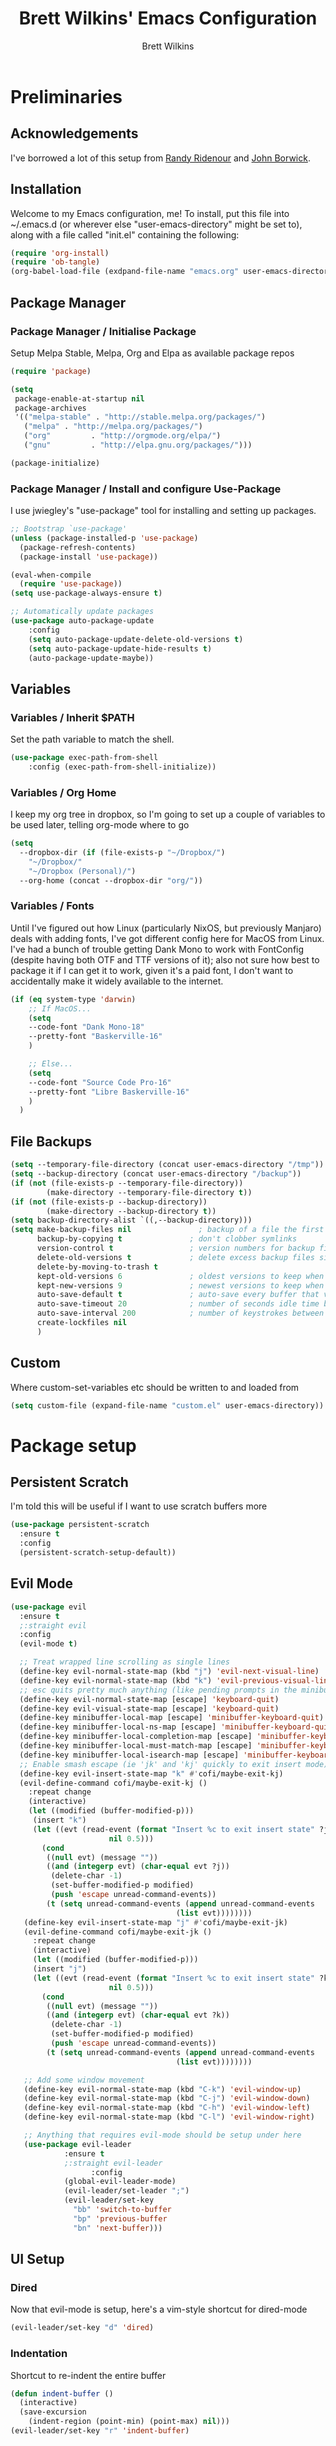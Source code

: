 #+TITLE: Brett Wilkins' Emacs Configuration
#+AUTHOR: Brett Wilkins
#+EMAIL: brett@brett.geek.nz
#+OPTIONS: toc:3 num:nil

* Preliminaries

** Acknowledgements
I've borrowed a lot of this setup from [[https://github.com/rlridenour/old-emacs.d/blob/master/emacs.org][Randy Ridenour]]
and [[https://www.johnborwick.com/2019/02/20/init-org-mode.html][John Borwick]].

** Installation
Welcome to my Emacs configuration, me! To install, put this file into
~/.emacs.d (or wherever else "user-emacs-directory" might be set to), along with a file called "init.el" containing the following:

#+begin_src emacs-lisp :tangle no
  (require 'org-install)
  (require 'ob-tangle)
  (org-babel-load-file (exdpand-file-name "emacs.org" user-emacs-directory))
#+end_src

** Package Manager

*** Package Manager / Initialise Package

Setup Melpa Stable, Melpa, Org and Elpa as available package repos

#+begin_src emacs-lisp :tangle yes
  (require 'package)

  (setq
   package-enable-at-startup nil
   package-archives
   '(("melpa-stable" . "http://stable.melpa.org/packages/")
     ("melpa" . "http://melpa.org/packages/")
     ("org"         . "http://orgmode.org/elpa/")
     ("gnu"         . "http://elpa.gnu.org/packages/")))

  (package-initialize)
#+end_src

*** Package Manager / Install and configure Use-Package

I use jwiegley's "use-package" tool for installing and setting up packages.

#+begin_src emacs-lisp :tangle yes
  ;; Bootstrap `use-package'
  (unless (package-installed-p 'use-package)
    (package-refresh-contents)
    (package-install 'use-package))

  (eval-when-compile
    (require 'use-package))
  (setq use-package-always-ensure t)

  ;; Automatically update packages
  (use-package auto-package-update
      :config
      (setq auto-package-update-delete-old-versions t)
      (setq auto-package-update-hide-results t)
      (auto-package-update-maybe))
#+end_src

** Variables

*** Variables / Inherit $PATH

Set the path variable to match the shell.

#+begin_src emacs-lisp :tangle yes
  (use-package exec-path-from-shell
      :config (exec-path-from-shell-initialize))
#+end_src

*** Variables / Org Home

I keep my org tree in dropbox, so I'm going to set up a couple of variables to be used later, telling org-mode where to go

#+begin_src emacs-lisp :tangle yes
  (setq
    --dropbox-dir (if (file-exists-p "~/Dropbox/")
      "~/Dropbox/"
      "~/Dropbox (Personal)/")
    --org-home (concat --dropbox-dir "org/"))
#+end_src

*** Variables / Fonts

Until I've figured out how Linux (particularly NixOS, but previously Manjaro) deals with adding fonts,
I've got different config here for MacOS from Linux. I've had a bunch of trouble getting Dank Mono to work
with FontConfig (despite having both OTF and TTF versions of it); also not sure how best to package it if I
can get it to work, given it's a paid font, I don't want to accidentally make it widely available to the internet.

#+begin_src emacs-lisp :tangle yes
  (if (eq system-type 'darwin)
      ;; If MacOS...
      (setq
      --code-font "Dank Mono-18"
      --pretty-font "Baskerville-16"
      )

      ;; Else...
      (setq
      --code-font "Source Code Pro-16"
      --pretty-font "Libre Baskerville-16"
      )
    )
#+end_src

** File Backups

#+begin_src emacs-lisp :tangle yes
  (setq --temporary-file-directory (concat user-emacs-directory "/tmp"))
  (setq --backup-directory (concat user-emacs-directory "/backup"))
  (if (not (file-exists-p --temporary-file-directory))
          (make-directory --temporary-file-directory t))
  (if (not (file-exists-p --backup-directory))
          (make-directory --backup-directory t))
  (setq backup-directory-alist `((,--backup-directory)))
  (setq make-backup-files nil               ; backup of a file the first time it is saved.
        backup-by-copying t               ; don't clobber symlinks
        version-control t                 ; version numbers for backup files
        delete-old-versions t             ; delete excess backup files silently
        delete-by-moving-to-trash t
        kept-old-versions 6               ; oldest versions to keep when a new numbered backup is made (default: 2)
        kept-new-versions 9               ; newest versions to keep when a new numbered backup is made (default: 2)
        auto-save-default t               ; auto-save every buffer that visits a file
        auto-save-timeout 20              ; number of seconds idle time before auto-save (default: 30)
        auto-save-interval 200            ; number of keystrokes between auto-saves (default: 300)
        create-lockfiles nil
        )
#+end_src

** Custom

Where custom-set-variables etc should be written to and loaded from

#+begin_src emacs-lisp :tangle yes
  (setq custom-file (expand-file-name "custom.el" user-emacs-directory))
#+end_src
* Package setup

** Persistent Scratch

I'm told this will be useful if I want to use scratch buffers more

#+begin_src emacs-lisp :tangle yes
  (use-package persistent-scratch
    :ensure t
    :config
    (persistent-scratch-setup-default))
#+end_src

** Evil Mode

#+begin_src emacs-lisp :tangle yes
  (use-package evil
    :ensure t
    ;:straight evil
    :config
    (evil-mode t)

    ;; Treat wrapped line scrolling as single lines
    (define-key evil-normal-state-map (kbd "j") 'evil-next-visual-line)
    (define-key evil-normal-state-map (kbd "k") 'evil-previous-visual-line)
    ;; esc quits pretty much anything (like pending prompts in the minibuffer)
    (define-key evil-normal-state-map [escape] 'keyboard-quit)
    (define-key evil-visual-state-map [escape] 'keyboard-quit)
    (define-key minibuffer-local-map [escape] 'minibuffer-keyboard-quit)
    (define-key minibuffer-local-ns-map [escape] 'minibuffer-keyboard-quit)
    (define-key minibuffer-local-completion-map [escape] 'minibuffer-keyboard-quit)
    (define-key minibuffer-local-must-match-map [escape] 'minibuffer-keyboard-quit)
    (define-key minibuffer-local-isearch-map [escape] 'minibuffer-keyboard-quit)
    ;; Enable smash escape (ie 'jk' and 'kj' quickly to exit insert mode)
    (define-key evil-insert-state-map "k" #'cofi/maybe-exit-kj)
    (evil-define-command cofi/maybe-exit-kj ()
      :repeat change
      (interactive)
      (let ((modified (buffer-modified-p)))
       (insert "k")
       (let ((evt (read-event (format "Insert %c to exit insert state" ?j)
                        nil 0.5)))
         (cond
          ((null evt) (message ""))
          ((and (integerp evt) (char-equal evt ?j))
           (delete-char -1)
           (set-buffer-modified-p modified)
           (push 'escape unread-command-events))
          (t (setq unread-command-events (append unread-command-events
                                       (list evt))))))))
     (define-key evil-insert-state-map "j" #'cofi/maybe-exit-jk)
     (evil-define-command cofi/maybe-exit-jk ()
       :repeat change
       (interactive)
       (let ((modified (buffer-modified-p)))
       (insert "j")
       (let ((evt (read-event (format "Insert %c to exit insert state" ?k)
                        nil 0.5)))
         (cond
          ((null evt) (message ""))
          ((and (integerp evt) (char-equal evt ?k))
           (delete-char -1)
           (set-buffer-modified-p modified)
           (push 'escape unread-command-events))
          (t (setq unread-command-events (append unread-command-events
                                       (list evt))))))))

     ;; Add some window movement
     (define-key evil-normal-state-map (kbd "C-k") 'evil-window-up)
     (define-key evil-normal-state-map (kbd "C-j") 'evil-window-down)
     (define-key evil-normal-state-map (kbd "C-h") 'evil-window-left)
     (define-key evil-normal-state-map (kbd "C-l") 'evil-window-right)

     ;; Anything that requires evil-mode should be setup under here
     (use-package evil-leader
              :ensure t
              ;:straight evil-leader
                    :config
              (global-evil-leader-mode)
              (evil-leader/set-leader ";")
              (evil-leader/set-key
                "bb" 'switch-to-buffer
                "bp" 'previous-buffer
                "bn" 'next-buffer)))
#+end_src

** UI Setup
   
*** Dired
Now that evil-mode is setup, here's a vim-style shortcut for dired-mode

#+begin_src emacs-lisp :tangle yes
  (evil-leader/set-key "d" 'dired)
#+end_src

*** Indentation

Shortcut to re-indent the entire buffer
#+begin_src emacs-lisp :tangle yes
  (defun indent-buffer ()
    (interactive)
    (save-excursion
      (indent-region (point-min) (point-max) nil)))
  (evil-leader/set-key "r" 'indent-buffer)
#+end_src

*** Linum-Mode

Newer version of linum-mode (faster than linum?)

#+begin_src emacs-lisp :tangle yes
  (global-display-line-numbers-mode)
#+end_src

*** Auto-complete

**** Ivy
Apparently also using ivy for autocompletion?

#+begin_src emacs-lisp :tangle yes
      (use-package ivy
	:ensure t
	:config
	(ivy-mode 1)
	(setq ivy-use-virtual-buffers t)
	(setq enable-recursive-minibuffers t)
	(use-package projectile
	  :ensure t
	  :init
	  :defer 1
	  :config
	  (projectile-mode)
	  (evil-leader/set-key "pf" 'projectile-find-file)
	  (evil-leader/set-key "pg" 'projectile-grep)
	  (setq projectile-completion-system 'ivy)))
#+end_src

**** CompAny

#+begin_src emacs-lisp :tangle yes
  (use-package company
    :ensure t
    :config
    (add-hook 'after-init-hook 'global-company-mode))
  (use-package company-box
    :ensure t
    :hook (company-mode . company-box-mode))
#+end_src

*** Theming

I first used spacemacs, and I quite liked the theme, just not the rest of the stuff that it brought with it.
So how about we just use the theme?

#+begin_src emacs-lisp :tangle yes
  (use-package spacemacs-theme
    :defer t
    :ensure t
    :init (load-theme 'spacemacs-dark t)
    )
#+end_src

*** Frame/Window sizing

On MacOS, I prefer to run this full-screen

#+begin_src emacs-lisp :tangle yes
  (if (eq system-type 'darwin)
    (setq default-frame-alist
         '((fullscreen . maximized) (fullscreen-restore . maximized))))
#+end_src

*** Fonts

Setup the fonts that we selected back in the [[Variables / Fonts][Variables / Fonts]] Section

#+begin_src emacs-lisp :tangle yes
  (add-to-list 'default-frame-alist `(font . ,--code-font))
  (set-face-attribute 'default nil :font --code-font)
  (set-face-attribute 'default t :font --code-font)
  (set-face-attribute 'variable-pitch nil :font --pretty-font)
  (set-face-attribute 'variable-pitch t :font --pretty-font)
#+end_src

*** Diminish
    
#+begin_src emacs-lisp :tangle yes
  (use-package diminish
    :ensure t)
#+end_src
** Magit Setup

The best git interface I've ever used, period.

#+begin_src emacs-lisp :tangle yes
  (use-package magit
    :ensure t
    ;:straight magit
    :config
    (evil-leader/set-key "gs" 'magit-status))
#+end_src

** Org-Mode setup

#+begin_src emacs-lisp :tangle yes
  (use-package org
    :ensure org-plus-contrib
    ;:straight org-plus-contrib
    )

  (use-package org-protocol
    :ensure org-plus-contrib
    :config
    (defun --org-protocol-capture-p ()
      "Return true if this capture was initiated via org-protocol."
      (equal "emacs-capture" (frame-parameter nil 'name)))
    (defun --org-capture-delete-frame ()
      "Delete frame if capture was initiated via org-protocol."
      (when (--org-protocol-capture-p)
	(delete-frame)))

    (defun --org-capture-delete-other-windows ()
      "Make sure frame has only one window if capture was initiated via org-protocol."
      (when (--org-protocol-capture-p)
	(delete-other-windows)))

    (add-hook 'org-capture-mode-hook '--org-capture-delete-other-windows)
    (add-hook 'org-capture-after-finalize-hook '--org-capture-delete-frame)

    (defadvice org-switch-to-buffer-other-window (after org-capture-supress-window-splitting activate)
      "Delete the extra window if we're in a capture frame."
      (--org-capture-delete-other-windows))

    (defadvice org-capture (around org-capture-protocol-ignore-error activate)
      "If in emacs-capture buffer, ignore errors when quitting capture."
      (if (--org-protocol-capture-p)
	  (unless (ignore-errors ad-do-it t)
	    (--org-capture-delete-frame))
	ad-do-it)))

  (use-package org-capture
    :ensure org-plus-contrib
    :defer t
    ;:bind
    ; Add emacs-specific keybindings here
    :config
    (defun --current-day-journal-file ()
      "Returns the path to the journal file for today"
      (concat --org-home "journal/"
	    (format-string "%s.org"
			 (format-time-string "%Y-%m-%d")))
    )

    (setq --timekeeping-file (concat --org-home "timekeeping/work.org"))
    (defun --get-timekeeping-options ()
      "Return headings from timekeeping file as list; does not need to be in
       the timekeeping file at the time.
      "
      (mapcar
       (lambda (x) (elt x 4))
       (seq-filter
	(lambda (seq) (eq 1 (car seq)))
	(org-map-entries (lambda () (org-heading-components)) nil (list --timekeeping-file))
       ))
      )

    (defun --ask-for-and-goto-clock-heading ()
      (interactive)
	(let ( (selection (ivy-read "Clocking into:" (--get-timekeeping-options))))
	(goto-char (point-min))
	(search-forward (concat "* " selection))
	)
      )

    (defun --clock-out ()
      (find-file --timekeeping-file)
      (hide-sublevels 1)
      (org-clock-goto)
      (outline-show-subtree)
      (org-clock-out)
      (save-buffer)
    )

    (defun --clock-in ()
      (interactive)
      (find-file --timekeeping-file)
      (--ask-for-and-goto-clock-heading)
      (outline-show-subtree)
      (org-clock-in)
      (save-buffer)
    )

    (defun --autoclose (secs func)
      (interactive)
      (funcall-interactively func)
      (run-with-timer secs nil
	(lambda () (--org-capture-delete-frame)))
    )

    (setq org-capture-templates
	  '(
	  ("j" "Journal")
	  ("jj" "New Entry" entry (file+datetree (--current-day-journal-file) "* %u %?"))
	  ("c" "Clocks (AKA timekeeping)")
	  ("ci" "Clock In" plain (file+function --timekeeping-file --ask-for-and-goto-clock-heading) "" :clock-in t :immediate-finish t)
	    ))
  )

  (use-package org-roam
    :ensure t
    :hook (after-init . org-roam-mode)
    ;:straight (:host github :repo "org-roam/org-roam" :branch "master")
    :custom
    (org-roam-directory (concat --org-home "roam/"))

    :bind (:map org-roam-mode-map
	      (("C-c n l" . org-roam)
	       ("C-c n f" . org-roam-find-file)
	       ("C-c n g" . org-roam-show-graph))
	      :map org-mode-map
	      (("C-c n i" . org-roam-insert)))
    :config

    (evil-leader/set-key "ar" 'org-roam)
    (evil-leader/set-key "af" 'org-roam-find-file)
    (evil-leader/set-key "aa" 'org-roam-insert)
    )
#+end_src

** Calendar

"I'll get around to this later"

#+begin_src emacs-lisp :tangle yes
  ; (use-package org-gcal
  ;   :after org
  ;   :straight org-gcal
  ;   :config
  ;   (setq org-gcal-client-id ""
  ;         org-gcal-client-secret ""
  ;         org-gcal-file-alist '(
  ; 			      ("brett@brett.geek.nz" . "~/org/brett@brett.geek.nz.org")
  ; 			      ("brett@cogent.co" . "~/org/brett@cogent.co.org")
  ; 			      )
  ;         org-gcal-header-alist '(("brett@brett.geek.nz" . "#+PROPERTY: TIMELINE_FACE \"pink\"\n"))
  ;         org-gcal-auto-archive nil
  ;         org-gcal-notify-p nil
  ; 	org-gcal-recurring-events-mode t
  ; 	)
  ;
  ;   (add-hook 'org-agenda-mode-hook 'org-gcal-fetch)
  ;   (add-hook 'org-capture-after-finalize-hook 'org-gcal-fetch))
#+end_src

** DirEnv

#+begin_src emacs-lisp :tangle yes
  (use-package direnv
    :init
    (add-hook 'prog-mode-hook #'direnv-update-environment)
    :config
    (direnv-mode))
#+end_src
** Flycheck

#+begin_src emacs-lisp :tangle yes
  (use-package flycheck
    :init
    (global-flycheck-mode))
#+end_src
** Language Server Protocol

#+begin_src emacs-lisp :tangle yes
  (use-package lsp-mode
    :after (direnv evil)
    :config
    ; Prefer LSP
    (setq lsp-prefer-flymake nil)
    ; LSP will watch all files in the project
    ; directory by default, so we eliminate some
    ; of the irrelevant ones here, most notable
    ; the .direnv folder which will contain *a lot*
    ; of Nix-y noise we don't want indexed.
    (setq lsp-file-watch-ignored '(
      "[/\\\\]\\.direnv$"
      ; SCM tools
      "[/\\\\]\\.git$"
      "[/\\\\]\\.hg$"
      "[/\\\\]\\.bzr$"
      "[/\\\\]_darcs$"
      "[/\\\\]\\.svn$"
      "[/\\\\]_FOSSIL_$"
      ; IDE tools
      "[/\\\\]\\.idea$"
      "[/\\\\]\\.ensime_cache$"
      "[/\\\\]\\.eunit$"
      "[/\\\\]node_modules$"
      "[/\\\\]\\.fslckout$"
      "[/\\\\]\\.tox$"
      "[/\\\\]\\.stack-work$"
      "[/\\\\]\\.bloop$"
      "[/\\\\]\\.metals$"
      "[/\\\\]target$"
      ; Autotools output
      "[/\\\\]\\.deps$"
      "[/\\\\]build-aux$"
      "[/\\\\]autom4te.cache$"
      "[/\\\\]\\.reference$"))
    )

#+end_src

** Ruby

#+begin_src emacs-lisp :tangle yes
  (setq lsp-solargraph-multi-root nil)
  ; (use-package enh-ruby-mode
  ;   :ensure t
  ;   ;:straight enh-ruby-mode
  ;   :config

  ;   (use-package rspec-mode
  ;     :ensure t
  ;     ;:straight rspec-mode
  ;     )

  ;   (use-package robe
  ;     :ensure t
  ;     ;:straight robe
  ;     )

  ;   (use-package ruby-end
  ;     :ensure t
  ;     ;:straight ruby-end
  ;     :defer 1)

  ;   (use-package rbenv
  ;     :ensure t
  ;     ;:straight rbenv
  ;     :config
  ;     (global-rbenv-mode))
  ;   (use-package inf-ruby
  ;     :ensure t
  ;     ;:straight inf-ruby
  ;     :config

  ;     (defun comint-goto-end-and-insert ()
  ;       (interactive)
  ;       (if (not (comint-after-pmark-p))
  ; 	  (progn (comint-goto-process-mark)
  ; 		 (evil-append-line nil))
  ; 	(evil-insert 1)))
  ;     (evil-define-key 'normal comint-mode-map "i" 'comint-goto-end-and-insert)
  ;     (evil-define-key 'normal inf-ruby-mode-map "i" 'comint-goto-end-and-insert)

  ;     (evil-define-key 'insert comint-mode-map
  ;       (kbd "<up>") 'comint-previous-input
  ;       (kbd "<down>") 'comint-next-input)))

  ; (add-hook 'enh-ruby-mode-hook 'robe-mode)
  ; (eval-after-load 'company
  ;   '(push 'company-robe company-backends))
  ; (add-hook 'enh-ruby-mode-hook 'inf-ruby-minor-mode)
  ; (add-hook 'compilation-filter-hook 'inf-ruby-auto-enter)
  ; (add-hook 'dired-mode-hook 'rspec-dired-mode)

  ; (setenv "CAPYBARA_INLINE_SCREENSHOT" "artifact")
#+end_src

** EditorConfig integration

#+begin_src emacs-lisp :tangle yes
  (use-package editorconfig
    :ensure t
    ;:straight editorconfig
    :config
    (editorconfig-mode 1))
#+end_src

** Markdown

#+begin_src emacs-lisp :tangle yes
  (use-package markdown-mode
    :ensure t
    ;:straight markdown-mode
    :commands (markdown-mode gfm-mode)
    :mode (("README\\.md\\'" . gfm-mode)
  	 ("readme\\.md\\'" . gfm-mode)
           ("\\.md\\'" . markdown-mode)
           ("\\.markdown\\'" . markdown-mode))
    :init (setq markdown-command "multimarkdown"))
#+end_src

** eBook reading

#+begin_src emacs-lisp :tangle yes
  (setq --reading-text-width 82)
  (defun --set-reading-margins ()
    "Disable line numbers and set margins to roughly centre text"
    (interactive)
    (display-line-numbers-mode 0)
    ;(set-window-margins nil 20 20)
    (let ((--new-margin (and --reading-text-width
                            (/ (max 0 (- (window-total-width)
                                         --reading-text-width))
                               2))))
      (setq left-margin-width --new-margin)
      (setq right-margin-width --new-margin)
      )
    )

  (use-package nov
    ;:straight nov
    :config
    (setq nov-text-width 80)
    (setq nov-variable-pitch t)
    (add-to-list 'auto-mode-alist '("\\.epub\\'" . nov-mode))

    (defun --nov-font-setup ()
      (face-remap-add-relative 'variable-pitch :family "Libre Baskerville"
                                             :height 1.0))
    (add-hook 'nov-mode-hook '--nov-font-setup)

    (defun --nov-margins ()
      (add-hook 'after-change-major-mode-hook '--set-reading-margins :append :local)
      ; I can't seem to get the following to work...
      ;(add-hook 'window-configuration-change-hook '--set-reading-margins :append :local)
      )
    (add-hook 'nov-mode-hook '--nov-margins)

    )

  (if (eq system-type 'darwin)
      (setenv "PKG_CONFIG_PATH" "/usr/local/Cellar/zlib/1.2.8/lib/pkgconfig:/usr/local/lib/pkgconfig:/opt/X11/lib/pkgconfig")
    )
  (use-package pdf-tools
    ;:straight pdf-tools
    :magic ("%PDF" . pdf-view-mode)
    :config
    (pdf-tools-install :no-query))
#+end_src

